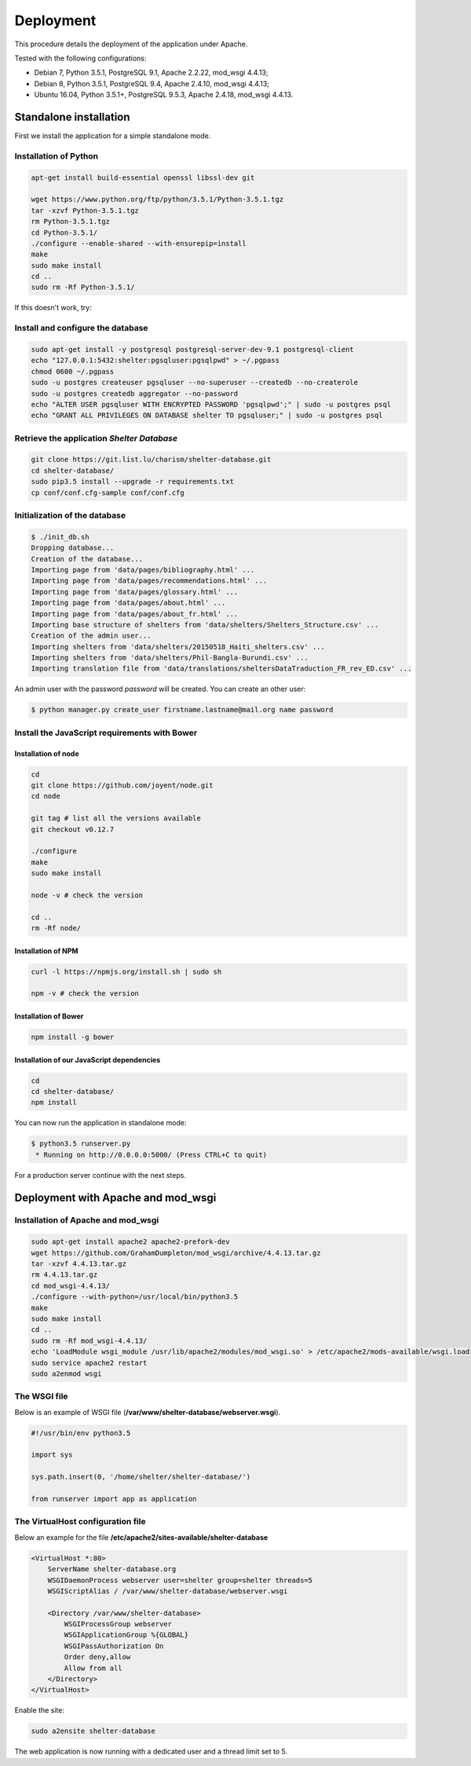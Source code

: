 Deployment
==========


This procedure details the deployment of the application under Apache.

Tested with the following configurations:

* Debian 7, Python 3.5.1, PostgreSQL 9.1, Apache 2.2.22, mod_wsgi 4.4.13;
* Debian 8, Python 3.5.1, PostgreSQL 9.4, Apache 2.4.10, mod_wsgi 4.4.13;
* Ubuntu 16.04, Python 3.5.1+, PostgreSQL 9.5.3, Apache 2.4.18, mod_wsgi 4.4.13.



Standalone installation
-----------------------

First we install the application for a simple standalone mode.

Installation of Python
~~~~~~~~~~~~~~~~~~~~~~


.. code-block:: shell

    apt-get install build-essential openssl libssl-dev git

    wget https://www.python.org/ftp/python/3.5.1/Python-3.5.1.tgz
    tar -xzvf Python-3.5.1.tgz
    rm Python-3.5.1.tgz
    cd Python-3.5.1/
    ./configure --enable-shared --with-ensurepip=install
    make
    sudo make install
    cd ..
    sudo rm -Rf Python-3.5.1/
	
If this doesn't work, try:

.. code-block:: shell
    sudo add-apt-repository ppa:fkrull/deadsnakes
    sudo apt-get update
    sudo apt-get install python3.5
    sudo pip3.5 install --upgrade pip

Install and configure the database
~~~~~~~~~~~~~~~~~~~~~~~~~~~~~~~~~~

.. code-block:: shell

    sudo apt-get install -y postgresql postgresql-server-dev-9.1 postgresql-client
    echo "127.0.0.1:5432:shelter:pgsqluser:pgsqlpwd" > ~/.pgpass
    chmod 0600 ~/.pgpass
    sudo -u postgres createuser pgsqluser --no-superuser --createdb --no-createrole
    sudo -u postgres createdb aggregator --no-password
    echo "ALTER USER pgsqluser WITH ENCRYPTED PASSWORD 'pgsqlpwd';" | sudo -u postgres psql
    echo "GRANT ALL PRIVILEGES ON DATABASE shelter TO pgsqluser;" | sudo -u postgres psql


Retrieve the application *Shelter Database*
~~~~~~~~~~~~~~~~~~~~~~~~~~~~~~~~~~~~~~~~~~~

.. code-block:: shell

    git clone https://git.list.lu/charism/shelter-database.git
    cd shelter-database/
    sudo pip3.5 install --upgrade -r requirements.txt
    cp conf/conf.cfg-sample conf/conf.cfg

Initialization of the database
~~~~~~~~~~~~~~~~~~~~~~~~~~~~~~

.. code-block:: shell

    $ ./init_db.sh
    Dropping database...
    Creation of the database...
    Importing page from 'data/pages/bibliography.html' ...
    Importing page from 'data/pages/recommendations.html' ...
    Importing page from 'data/pages/glossary.html' ...
    Importing page from 'data/pages/about.html' ...
    Importing page from 'data/pages/about_fr.html' ...
    Importing base structure of shelters from 'data/shelters/Shelters_Structure.csv' ...
    Creation of the admin user...
    Importing shelters from 'data/shelters/20150518_Haiti_shelters.csv' ...
    Importing shelters from 'data/shelters/Phil-Bangla-Burundi.csv' ...
    Importing translation file from 'data/translations/sheltersDataTraduction_FR_rev_ED.csv' ...

An admin user with the password *password* will be created. You can create an
other user:

.. code-block:: shell

    $ python manager.py create_user firstname.lastname@mail.org name password


Install the JavaScript requirements with Bower
~~~~~~~~~~~~~~~~~~~~~~~~~~~~~~~~~~~~~~~~~~~~~~

Installation of node
''''''''''''''''''''

.. code-block:: shell

    cd
    git clone https://github.com/joyent/node.git
    cd node

    git tag # list all the versions available
    git checkout v0.12.7

    ./configure
    make
    sudo make install

    node -v # check the version

    cd ..
    rm -Rf node/


Installation of NPM
'''''''''''''''''''

.. code-block:: shell

    curl -l https://npmjs.org/install.sh | sudo sh

    npm -v # check the version


Installation of Bower
'''''''''''''''''''''

.. code-block:: shell

    npm install -g bower


Installation of our JavaScript dependencies
'''''''''''''''''''''''''''''''''''''''''''

.. code-block:: shell

    cd
    cd shelter-database/
    npm install


You can now run the application in standalone mode:

.. code-block:: shell

    $ python3.5 runserver.py
     * Running on http://0.0.0.0:5000/ (Press CTRL+C to quit)


For a production server continue with the next steps.



Deployment with Apache and mod_wsgi
-----------------------------------

Installation of Apache and mod_wsgi
~~~~~~~~~~~~~~~~~~~~~~~~~~~~~~~~~~~

.. code-block:: shell

    sudo apt-get install apache2 apache2-prefork-dev
    wget https://github.com/GrahamDumpleton/mod_wsgi/archive/4.4.13.tar.gz
    tar -xzvf 4.4.13.tar.gz
    rm 4.4.13.tar.gz
    cd mod_wsgi-4.4.13/
    ./configure --with-python=/usr/local/bin/python3.5
    make
    sudo make install
    cd ..
    sudo rm -Rf mod_wsgi-4.4.13/
    echo 'LoadModule wsgi_module /usr/lib/apache2/modules/mod_wsgi.so' > /etc/apache2/mods-available/wsgi.load
    sudo service apache2 restart
    sudo a2enmod wsgi


The WSGI file
~~~~~~~~~~~~~

Below is an example of WSGI file (**/var/www/shelter-database/webserver.wsgi**).

.. code-block:: shell

    #!/usr/bin/env python3.5

    import sys

    sys.path.insert(0, '/home/shelter/shelter-database/')

    from runserver import app as application



The VirtualHost configuration file
~~~~~~~~~~~~~~~~~~~~~~~~~~~~~~~~~~

Below an example for the file **/etc/apache2/sites-available/shelter-database**

.. code-block:: shell

    <VirtualHost *:80>
        ServerName shelter-database.org
        WSGIDaemonProcess webserver user=shelter group=shelter threads=5
        WSGIScriptAlias / /var/www/shelter-database/webserver.wsgi

        <Directory /var/www/shelter-database>
            WSGIProcessGroup webserver
            WSGIApplicationGroup %{GLOBAL}
            WSGIPassAuthorization On
            Order deny,allow
            Allow from all
        </Directory>
    </VirtualHost>


Enable the site:

.. code-block:: shell

    sudo a2ensite shelter-database


The web application is now running with a dedicated user and a thread limit set
to 5.
